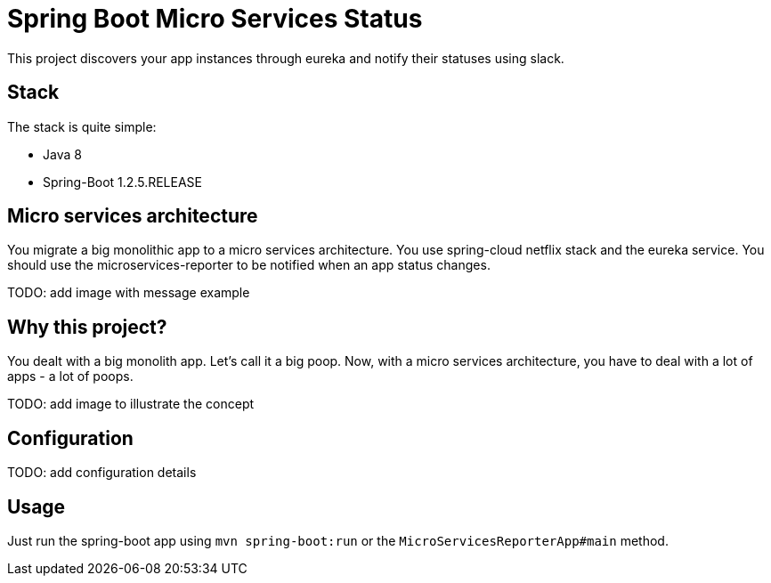 = Spring Boot Micro Services Status

This project discovers your app instances through eureka and notify their statuses using slack.

== Stack

The stack is quite simple:

* Java 8
* Spring-Boot 1.2.5.RELEASE

== Micro services architecture

You migrate a big monolithic app to a micro services architecture. You use spring-cloud netflix stack and the eureka service.
You should use the microservices-reporter to be notified when an app status changes.

TODO: add image with message example

== Why this project?

You dealt with a big monolith app. Let's call it a big poop.
Now, with a micro services architecture, you have to deal with a lot of apps - a lot of poops.

TODO: add image to illustrate the concept

== Configuration

TODO: add configuration details

== Usage

Just run the spring-boot app using `mvn spring-boot:run` or the `MicroServicesReporterApp#main` method.

